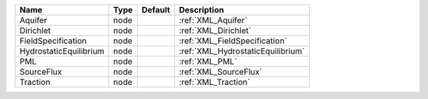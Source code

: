 

====================== ==== ======= ================================= 
Name                   Type Default Description                       
====================== ==== ======= ================================= 
Aquifer                node         :ref:`XML_Aquifer`                
Dirichlet              node         :ref:`XML_Dirichlet`              
FieldSpecification     node         :ref:`XML_FieldSpecification`     
HydrostaticEquilibrium node         :ref:`XML_HydrostaticEquilibrium` 
PML                    node         :ref:`XML_PML`                    
SourceFlux             node         :ref:`XML_SourceFlux`             
Traction               node         :ref:`XML_Traction`               
====================== ==== ======= ================================= 


